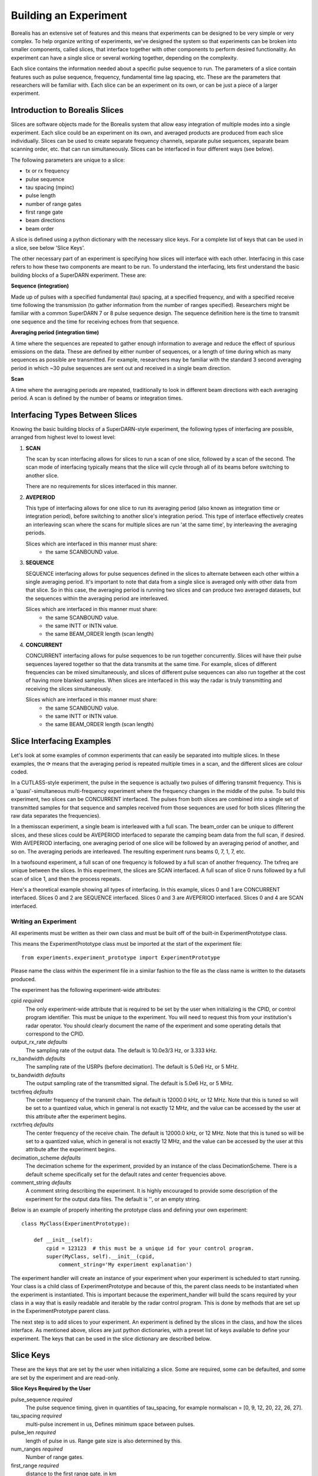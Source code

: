 **********************
Building an Experiment
**********************

Borealis has an extensive set of features and this means that experiments can be designed to be very simple or very complex. To help organize writing of experiments, we've designed the system so that experiments can be broken into smaller components, called slices, that interface together with other components to perform desired functionality. An experiment can have a single slice or several working together, depending on the complexity.

Each slice contains the information needed about a specific pulse sequence to run. The parameters of a slice contain features such as pulse sequence, frequency, fundamental time lag spacing, etc. These are the parameters that researchers will be familiar with. Each slice can be an experiment on its
own, or can be just a piece of a larger experiment. 

Introduction to Borealis Slices 
-------------------------------

Slices are software objects made for the Borealis system that allow easy integration of 
multiple modes into a single experiment. Each slice could be an experiment on its own, and 
averaged products are produced from each slice individually. Slices can be used to create 
separate frequency channels, separate pulse sequences, separate beam scanning order, 
etc. that can run simultaneously. Slices can be interfaced in four different ways (see below).
 
The following parameters are unique to a slice:  

* tx or rx frequency
* pulse sequence
* tau spacing (mpinc)
* pulse length
* number of range gates
* first range gate
* beam directions
* beam order

A slice is defined using a python dictionary with the necessary slice keys. For a complete
list of keys that can be used in a slice, see below 'Slice Keys'. 

The other necessary part of an experiment is specifying how slices will interface with each other. Interfacing in this case refers to how these two components are meant to be run. To understand the interfacing, lets first understand the basic building blocks of a SuperDARN experiment. These are:

**Sequence (integration)**

Made up of pulses with a specified fundamental (tau) spacing, at a specified frequency, and with a specified receive time
following the transmission (to gather information from the number of ranges specified). Researchers might 
be familiar with a common SuperDARN 7 or 8 pulse sequence design. The sequence definition here is the time to 
transmit one sequence and the time for receiving echoes from that sequence.

**Averaging period (integration time)**  

A time where the sequences are repeated to gather enough information to average and reduce the effect of 
spurious emissions on the data. These are defined by either number of sequences, or a length of time during
which as many sequences as possible are transmitted. For example, researchers may be familiar with the standard 
3 second averaging period in which ~30 pulse sequences are sent out and received in a single beam direction.

**Scan**  

A time where the averaging periods are repeated, traditionally to look in different beam 
directions with each averaging period. A scan is defined by the number of beams or integration times.

Interfacing Types Between Slices
--------------------------------

Knowing the basic building blocks of a SuperDARN-style experiment, the following types of interfacing are possible, arranged
from highest level to lowest level:

1. **SCAN**

   The scan by scan interfacing allows for slices to run a scan of one slice, followed by a scan of the second. The scan mode of interfacing typically means that the slice will cycle through all of its beams before switching to another slice.

   There are no requirements for slices interfaced in this manner.

2. **AVEPERIOD**

   This type of interfacing allows for one slice to run its averaging period (also known as integration time or integration period), before switching to another slice's integration period. This type of interface effectively creates an interleaving scan where the scans for multiple slices are run 'at the same time', by interleaving the averaging periods.
   
   Slices which are interfaced in this manner must share:  
    - the same SCANBOUND value.

3. **SEQUENCE**
   
   SEQUENCE interfacing allows for pulse sequences defined in the slices to alternate between each other within a single averaging period. It's important to note that data from a single slice is averaged only with other data from that slice. So in this case, the averaging period is running two slices and can produce two averaged datasets, but the sequences within the averaging period are interleaved.
   
   Slices which are interfaced in this manner must share:  
    - the same SCANBOUND value.
    - the same INTT or INTN value.
    - the same BEAM_ORDER length (scan length)

4. **CONCURRENT**
   
   CONCURRENT interfacing allows for pulse sequences to be run together concurrently. Slices will have their pulse sequences layered together so that the data transmits at the same time. For example, slices of different frequencies can be mixed simultaneously, and slices of different pulse sequences can also run together at the cost of having more blanked samples. When slices are interfaced in this way the radar is truly transmitting and receiving the slices simultaneously.
   
   Slices which are interfaced in this manner must share:  
    - the same SCANBOUND value.
    - the same INTT or INTN value.
    - the same BEAM_ORDER length (scan length)

Slice Interfacing Examples
--------------------------

Let's look at some examples of common experiments that can easily be separated into multiple slices. 
In these examples, the ⟳ means that the averaging period is repeated multiple times in a scan, and the different slices are colour coded.

In a CUTLASS-style experiment, the pulse in the sequence is actually two pulses of differing transmit frequency. This is a 'quasi'-simultaneous multi-frequency experiment where the frequency changes in the middle of the pulse. To build this experiment, two slices can be CONCURRENT interfaced. The pulses from both slices are combined into a single set of transmitted samples for that sequence and samples received from those sequences are used for both slices (filtering the raw data separates the frequencies).

.. image:: img/cutlass.png
   :width: 800px
   :alt: CUTLASS-style experiment slice interfacing 
   :align: center

In a themisscan experiment, a single beam is interleaved with a full scan. The beam_order can be unique to different slices, and these slices could be AVEPERIOD interfaced to separate the camping beam data from the full scan,
if desired. With AVEPERIOD interfacing, one averaging period of one slice will be followed by an averaging period of another, and so on. The averaging periods are interleaved. The resulting experiment runs beams 0, 7, 1, 7, etc.

.. image:: img/themisscan.png
   :width: 800px
   :alt: THEMISSCAN slice interfacing 
   :align: center

In a twofsound experiment, a full scan of one frequency is followed by a full scan of another frequency. The txfreq are unique between the slices. In this experiment, the slices are SCAN interfaced. A full scan of slice 0 runs 
followed by a full scan of slice 1, and then the process repeats. 

.. image:: img/twofsound.png
   :width: 800px
   :alt: TWOFSOUND slice interfacing 
   :align: center


Here's a theoretical example showing all types of interfacing. In this example, slices 0 and 1 are CONCURRENT interfaced. Slices 0 and 2 are SEQUENCE interfaced. Slices 0 and 3 are AVEPERIOD interfaced. Slices 0 and 4 are SCAN interfaced.

.. image:: img/one-experiment-all-interfacing-types.png
   :width: 800px
   :alt: An example showing all types of slice interfacing 
   :align: center


Writing an Experiment
=====================

All experiments must be written as their own class and must be built off of the built-in ExperimentPrototype class.

This means the ExperimentPrototype class must be imported at the start of the experiment file::

    from experiments.experiment_prototype import ExperimentPrototype

Please name the class within the experiment file in a similar fashion to the file
as the class name is written to the datasets produced.

The experiment has the following experiment-wide attributes:

cpid *required*
    The only experiment-wide attribute that is required to be set by the user
    when initializing is the CPID, or control program identifier. This must
    be unique to the experiment. You will need to request this from your 
    institution's radar operator. You should clearly document the name of the 
    experiment and some operating details that correspond to the CPID.

output_rx_rate *defaults*
    The sampling rate of the output data. The default is 10.0e3/3 Hz, or 3.333 kHz.

rx_bandwidth *defaults*
    The sampling rate of the USRPs (before decimation). The default is 5.0e6 Hz,
    or 5 MHz.

tx_bandwidth *defaults*
    The output sampling rate of the transmitted signal. The default is 5.0e6 Hz,
    or 5 MHz.

txctrfreq *defaults*
    The center frequency of the transmit chain. The default is 12000.0 kHz, or
    12 MHz. Note that this is tuned so will be set to a quantized value, which
    in general is not exactly 12 MHz, and the value can be accessed by the user
    at this attribute after the experiment begins.

rxctrfreq *defaults*
    The center frequency of the receive chain. The default is 12000.0 kHz, or
    12 MHz. Note that this is tuned so will be set to a quantized value, which
    in general is not exactly 12 MHz, and the value can be accessed by the user
    at this attribute after the experiment begins.

decimation_scheme *defaults*
    The decimation scheme for the experiment, provided by an instance of the
    class DecimationScheme. There is a default scheme specifically set for the
    default rates and center frequencies above.

comment_string *defaults*
    A comment string describing the experiment. It is highly encouraged to
    provide some description of the experiment for the output data files. The
    default is '', or an empty string.

Below is an example of properly inheriting the prototype class and defining your own experiment::

    class MyClass(ExperimentPrototype):

        def __init__(self):
            cpid = 123123  # this must be a unique id for your control program.
            super(MyClass, self).__init__(cpid,
                comment_string='My experiment explanation')

The experiment handler will create an instance of your experiment when your experiment is scheduled to start running. Your class is a child class of ExperimentPrototype and because of this, the parent class needs to be instantiated when the experiment is instantiated. This is important because the experiment_handler will build the scans required by your class in a way that is easily readable and iterable by the radar control program. This is done by methods that are set up in the ExperimentPrototype parent class.

The next step is to add slices to your experiment. An experiment is defined by the slices in the class, and how the slices interface. As mentioned above, slices are just python dictionaries, with a preset list of keys available to define your experiment. The keys that can be used in the slice dictionary are described below.


Slice Keys
----------

These are the keys that are set by the user when initializing a slice. Some
are required, some can be defaulted, and some are set by the experiment
and are read-only.

**Slice Keys Required by the User**

pulse_sequence *required*
    The pulse sequence timing, given in quantities of tau_spacing, for example
    normalscan = [0, 9, 12, 20, 22, 26, 27].

tau_spacing *required*
    multi-pulse increment in us, Defines minimum space between pulses.

pulse_len *required*
    length of pulse in us. Range gate size is also determined by this.

num_ranges *required*
    Number of range gates.

first_range *required*
    distance to the first range gate, in km

intt *required or intn required*
    duration of an integration, in ms. (maximum)

intn *required or intt required*
    number of averages to make a single integration, only used if intt = None.

beam_angle *required*
    list of beam directions, in degrees off azimuth. Positive is E of N. The beam_angle list
    length = number of beams. Traditionally beams have been 3.24 degrees separated but we
    don't refer to them as beam -19.64 degrees, we refer as beam 1, beam 2. Beam 0 will
    be the 0th element in the list, beam 1 will be the 1st, etc. These beam numbers are
    needed to write the beam_order list. This is like a mapping of beam number (list
    index) to beam direction off boresight. Typically you can use the radar's common
    beam angle list. For example, at all of the Canadian SuperDARN sites the beam angles are a standard
    16-beam list: `[-24.3, -21.06, -17.82, -14.58, -11.34, -8.1, -4.86, -1.62, 1.62, 4.86, 8.1, 11.34, 14.58, 21.06,
    24.3]`

beam_order *required*
    beam numbers written in order of preference, one element in this list corresponds to
    one integration period. Can have lists within the list, resulting in multiple beams
    running simultaneously in the averaging period, so imaging. A beam number of 0 in
    this list gives us the direction of the 0th element in the beam_angle list. It is
    up to the writer to ensure their beam pattern makes sense. Typically beam_order is
    just in order (scanning W to E or E to W, ie. [0, 1, 2, 3, 4, 5, 6, 7, 8, 9, 10,
    11, 12, 13, 14, 15]. You can list numbers multiple times in the beam_order list,
    for example [0, 1, 1, 2, 1] or use multiple beam numbers in a single
    integration time (example [[0, 1], [3, 4]], which would trigger an imaging
    integration. When we do imaging we will still have to quantize the directions we
    are looking in to certain beam directions.

clrfrqrange *required or txfreq or rxfreq required*
    range for clear frequency search, should be a list of length = 2, [min_freq, max_freq]
    in kHz. **Not currently supported.**

txfreq *required or clrfrqrange or rxfreq required*
    transmit frequency, in kHz. Note if you specify clrfrqrange it won't be used.

rxfreq *required or clrfrqrange or txfreq required*
    receive frequency, in kHz. Note if you specify clrfrqrange or txfreq it won't be used. Only
    necessary to specify if you want a receive-only slice.


**Defaultable Slice Keys**

acf *defaults*
    flag for rawacf generation. The default is False. If True, the following fields are
    also used:

    * averaging_method (default 'mean')
    * xcf (default True if acf is True)
    * acfint (default True if acf is True)
    * lagtable (default built based on all possible pulse combos)

acfint *defaults*
    flag for interferometer autocorrelation data. The default is True if acf is True, otherwise
    False.

averaging_method *defaults*
    a string defining the type of averaging to be done. Current methods are 'mean' or 'median'.
    The default is 'mean'.

comment *defaults*
    a comment string that will be placed in the borealis files describing the slice. Defaults
    to empty string.

lag_table *defaults*
    used in acf calculations. It is a list of lags. Example of a lag: [24, 27] from
    8-pulse normalscan. This defaults to a lagtable built by the pulse sequence
    provided. All combinations of pulses will be calculated, with both the first pulses
    and last pulses used for lag-0.

pulse_phase_offset *defaults*
    Allows phase shifting between pulses, enabling encoding of pulses. Default all
    zeros for all pulses in pulse_sequence.

range_sep *defaults*
    a calculated value from pulse_len. If already set, it will be overwritten to be the correct
    value determined by the pulse_len. This is the range gate separation,
    in the radial direction (away from the radar), in km.

rx_int_antennas *defaults*
    The antennas to receive on in interferometer array, default is all
    antennas given max number from config.

rx_main_antennas *defaults*
    The antennas to receive on in main array, default is all antennas
    given max number from config.

scanbound *defaults*
    A list of seconds past the minute for averaging periods in a scan to align to. Defaults
    to None, not required. If you set this, you will want to ensure that there is a slightly 
    larger amount of time in the scan boundaries than the integration time set for the slice. 
    For example, if you want to align integration times at the 3 second marks, you may want to
    have a set integration time of ~2.9s to ensure that the experiment will start on time. 
    Typically 50ms difference will be enough. This is especially important for the last averaging
    period in the scan, as the experiment will always wait for the next scan start boundary
    (potentially causing a minute of downtime). You could also just leave a small amount
    of downtime at the end of the scan.

seqoffset *defaults*
    offset in us that this slice's sequence will begin at, after the start of the sequence.
    This is intended for CONCURRENT interfacing, when you want multiple slices' pulses in one sequence
    you can offset one slice's sequence from the other by a certain time value so as to not run both
    frequencies in the same pulse, etc. Default is 0 offset.

tx_antennas *defaults*
    The antennas to transmit on, default is all main antennas given max
    number from config.

xcf *defaults*
    flag for cross-correlation data. The default is True if acf is True, otherwise False.


**Read-only Slice Keys**

clrfrqflag *read-only*
    A boolean flag to indicate that a clear frequency search will be done.
    **Not currently supported.**

cpid *read-only*
    The ID of the experiment, consistent with existing radar control programs.
    This is actually an experiment-wide attribute but is stored within the
    slice as well. This is provided by the user but not within the slice,
    instead when the experiment is initialized.

rx_only *read-only*
    A boolean flag to indicate that the slice doesn't transmit, only receives.

slice_id *read-only*
    The ID of this slice object. An experiment can have multiple slices. This
    is not set by the user but instead set by the experiment automatically when the
    slice is added. Each slice id within an experiment is unique. When experiments
    start, the first slice_id will be 0 and incremented from there.

slice_interfacing *read-only*
    A dictionary of slice_id : interface_type for each sibling slice in the
    experiment at any given time.


**Not currently supported and will be removed**

wavetype *defaults*
    string for wavetype. The default is SINE. **Not currently supported.**

iwavetable *defaults*
    a list of numeric values to sample from. The default is None. Not currently supported
    but could be set up (with caution) for non-SINE. **Not currently supported.**

qwavetable *defaults*
    a list of numeric values to sample from. The default is None. Not currently supported
    but could be set up (with caution) for non-SINE. **Not currently supported.**


Experiment Example
------------------

An example of adding a slice to your experiment is as follows::

        tau_spacing = 2100
        first_slice = {  # slice_id will be 0, there is only one slice.
            "pulse_sequence": [0, 9, 12, 20, 22, 26, 27],  # the common 7-pulse sequence in SDARN
            "tau_spacing": tau_spacing,  # us
            "pulse_len": 300,  # us
            "num_ranges": 75,  # range gates
            "first_range": 180,  # first range gate, in km
            "intt": 3500,  # duration of an integration, in ms
            "beam_angle": [-24.3, -21.06, -17.82, -14.58, -11.34, -8.1, -4.86, -1.62, 1.62, 4.86, 8.1, 11.34,
            14.58, 21.06, 24.3],  # 16 beams, separated by 3.24 degrees
            "beam_order": [15, 14, 13, 12, 11, 10, 9, 8, 7, 6, 5, 4, 3, 2, 1, 0],
            "scanbound": [i * 3.5 for i in range(len(beams_to_use))], #1 min scan
            "txfreq" : 10500, #kHz
            "acf": True,
            "xcf": True,  # cross-correlation processing
            "acfint": True,  # interferometer acfs
        }

        self.add_slice(first_slice)

This slice would be assigned with slice_id = 0 if it's the first slice added to the experiment. The experiment could also add another slice::
        second_slice = copy.deepcopy(first_slice)
        second_slice['txfreq'] = 13200 #kHz
        second_slice['comment'] = 'This is my second slice, it has a different frequency.'

        self.add_slice(second_slice, interfacing_dict={0: 'SCAN'})

Notice that you must specify interfacing to an existing slice when you add a second or greater order slice to the experiment. To see the types 
of interfacing that can be used, see above section 'Interfacing Types Between Slices'. 

This experiment is very similar to the twofsound experiment. To see examples of common experiments, look at :doc:`experiments`.

Checking Your Experiment for Errors
-----------------------------------

A suite of unit tests have been written to check experiments for errors. This suite of tests can be run on by doing the following:

#. Make sure your experiment is located in the `experiments` directory
#. Ensure the file has an appropriate name reflecting the name of the experiment.
#. Run the following, which will run the extensive set of tests in the `experiment_unittests.py` file and tell you how many passed, how many failed and how many tests had errors: ```python3 /path/to/borealis/tools/testing_utils/experiments/experiment_unittests.py```
#. Ensure that the file `experiment_tests.csv` exists alongside the `experiment_unittests.py` file
